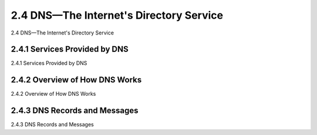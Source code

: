 .. _2.4:

2.4 DNS—The Internet's Directory Service
=======================================
2.4 DNS—The Internet's Directory Service

.. tab:: 中文

.. tab:: 英文

2.4.1 Services Provided by DNS
-------------------------------------------------------
2.4.1 Services Provided by DNS

.. tab:: 中文

.. tab:: 英文

2.4.2 Overview of How DNS Works
-------------------------------------------------------
2.4.2 Overview of How DNS Works

.. tab:: 中文

.. tab:: 英文

2.4.3 DNS Records and Messages
-------------------------------------------------------
2.4.3 DNS Records and Messages

.. tab:: 中文

.. tab:: 英文

